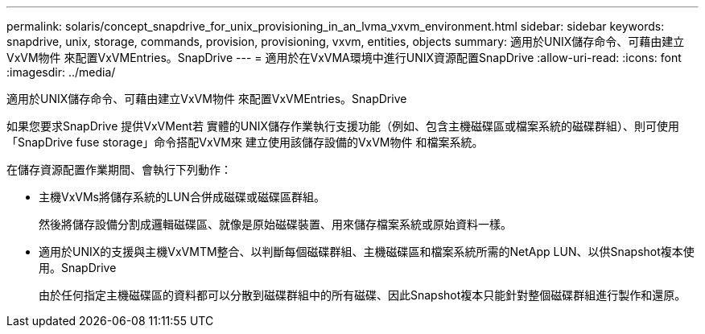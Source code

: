 ---
permalink: solaris/concept_snapdrive_for_unix_provisioning_in_an_lvma_vxvm_environment.html 
sidebar: sidebar 
keywords: snapdrive, unix, storage, commands, provision, provisioning, vxvm, entities, objects 
summary: 適用於UNIX儲存命令、可藉由建立VxVM物件 來配置VxVMEntries。SnapDrive 
---
= 適用於在VxVMA環境中進行UNIX資源配置SnapDrive
:allow-uri-read: 
:icons: font
:imagesdir: ../media/


適用於UNIX儲存命令、可藉由建立VxVM物件 來配置VxVMEntries。SnapDrive

如果您要求SnapDrive 提供VxVMent若 實體的UNIX儲存作業執行支援功能（例如、包含主機磁碟區或檔案系統的磁碟群組）、則可使用「SnapDrive fuse storage」命令搭配VxVM來 建立使用該儲存設備的VxVM物件 和檔案系統。

在儲存資源配置作業期間、會執行下列動作：

* 主機VxVMs將儲存系統的LUN合併成磁碟或磁碟區群組。
+
然後將儲存設備分割成邏輯磁碟區、就像是原始磁碟裝置、用來儲存檔案系統或原始資料一樣。

* 適用於UNIX的支援與主機VxVMTM整合、以判斷每個磁碟群組、主機磁碟區和檔案系統所需的NetApp LUN、以供Snapshot複本使用。SnapDrive
+
由於任何指定主機磁碟區的資料都可以分散到磁碟群組中的所有磁碟、因此Snapshot複本只能針對整個磁碟群組進行製作和還原。


